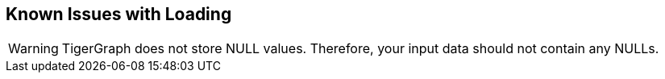 == Known Issues with Loading

[WARNING]
TigerGraph does not store NULL values.
Therefore, your input data should not contain any NULLs.